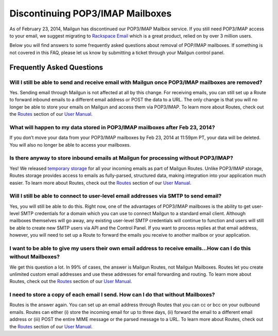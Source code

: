 Discontinuing POP3/IMAP Mailboxes
=================================

As of February 23, 2014, Mailgun has discontinued our POP3/IMAP 
Mailbox service. If you still need POP3/IMAP access to your email, 
we suggest migrating to `Rackspace Email`_ which is a great product, relied on by over 3 million users.

Below you will find answers to some frequently asked questions about removal of POP/IMAP mailboxes.  
If something is not covered in this FAQ, please let us know by submitting a ticket through your Mailgun control panel.

.. _Rackspace Email: http://www.rackspace.com/email-hosting/

Frequently Asked Questions
~~~~~~~~~~~~~~~~~~~~~~~~~~

Will I still be able to send and receive email with Mailgun once POP3/IMAP mailboxes are removed?
*************************************************************************************************
Yes.  Sending email through Mailgun is not affected at all by this change.  For receiving emails, you 
can still set up a Route to forward inbound emails to a different email address or POST the data to a URL.  
The only change is that you will no longer be able to store your emails on Mailgun and access them via POP3/IMAP.  
To learn more about Routes, check out the `Routes`_ section of our `User Manual`_.

What will happen to my data stored in POP3/IMAP mailboxes after Feb 23, 2014?
******************************************************************************
If you don’t move your data from your POP3/IMAP mailboxes by Feb 23, 2014 at 11:59pm PT, your data will be deleted. 
You will also no longer be able to access your mailboxes.

Is there anyway to store inbound emails at Mailgun for processing without POP3/IMAP?
************************************************************************************
Yes!  We released `temporary storage`_ for all your incoming emails as part of Mailgun Routes. 
Unlike POP3/IMAP storage, Routes storage provides access to emails as fully-parsed, structured data, 
making integration into your application much easier. To learn more about Routes, check out the 
`Routes`_ section of our `User Manual`_.

.. _temporary storage: http://blog.mailgun.com/post/store-a-temporary-mailbox-for-all-your-incoming-email/

Will I still be able to connect to user-level email addresses via SMTP to send email?
***************************************************************************************
Yes, you will still be able to do this. Right now, one of the advantages of POP3/IMAP mailboxes is the 
ability to get user-level SMTP credentials for a domain which you can use to connect Mailgun to a standard 
email client. Although mailboxes themselves will go away, any existing user-level SMTP credentials will continue 
to function and users will still be able to create new SMTP users via API and the Control Panel.  
If you want to process replies at that email address, however, you will need to set up a Route to forward 
the emails you receive to another mailbox or your application.

I want to be able to give my users their own email address to receive emails...How can I do this without Mailboxes?
********************************************************************************************************************
We get this question a lot. In 99% of cases, the answer is Mailgun Routes, not Mailgun Mailboxes. Routes let you create 
unlimited custom email addresses and use these addresses for email forwarding and routing. To learn more about Routes, 
check out the `Routes`_ section of our `User Manual`_.

I need to store a copy of each email I send. How can I do that without Mailboxes?
**********************************************************************************
Routes is the answer again. You can set up an email address through Routes that you can cc or bcc on your outbound 
emails. Routes can either (i) store the incoming email for up to three days, (ii) forward the email to a different 
email address or (iii) POST the entire MIME message or the parsed message to a URL. To learn more about Routes, check out 
the `Routes`_ section of our `User Manual`_.

.. _Routes: http://documentation.mailgun.com/user_manual.html#routes
.. _User Manual: http://documentation.mailgun.com/user_manual.html
